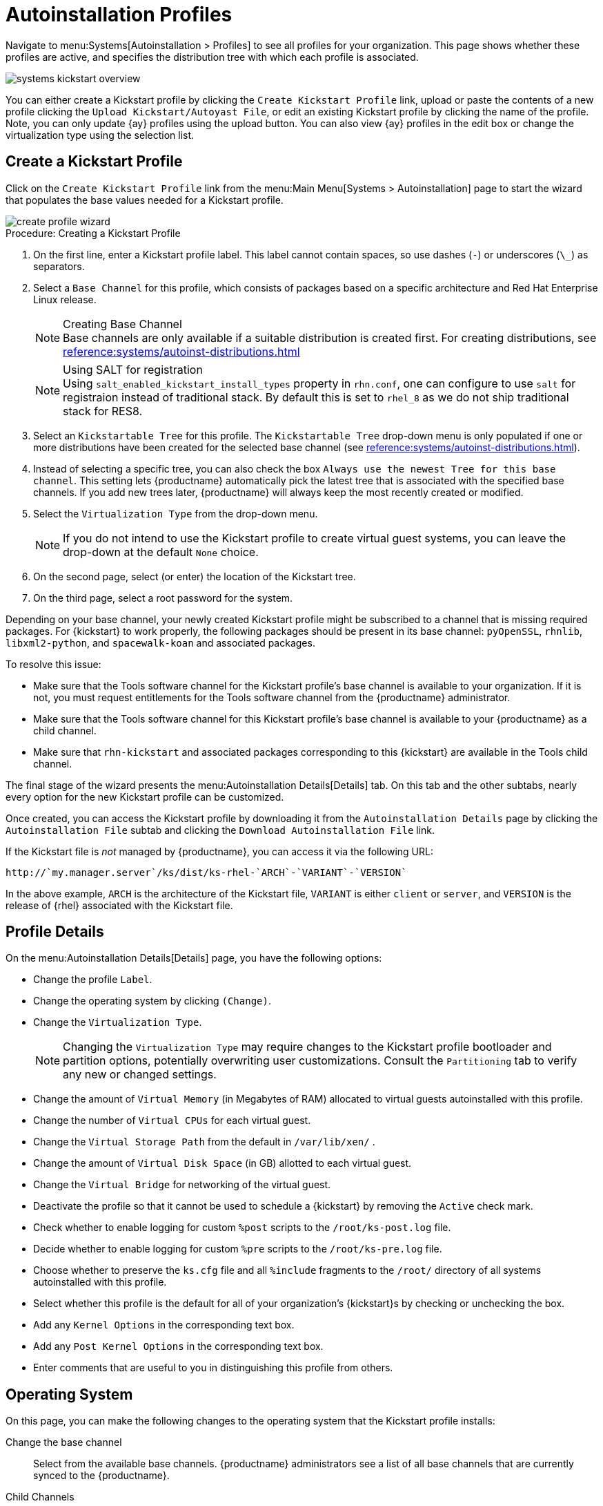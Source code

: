 [[autoinst.profiles]]
= Autoinstallation Profiles

// Direct from Ref Guide. Needs editing, and to be added to the nav --LKB 2020-09-08

Navigate to menu:Systems[Autoinstallation > Profiles] to see all profiles for your organization.
This page shows whether these profiles are active, and specifies the distribution tree with which each profile is associated.


image::systems_kickstart_overview.png[scaledwidth=444]


You can either create a Kickstart profile by clicking the [guimenu]``Create Kickstart Profile`` link, upload or paste the contents of a new profile clicking the [guimenu]``Upload Kickstart/Autoyast File``, or edit an existing Kickstart profile by clicking the name of the profile.
Note, you can only update {ay} profiles using the upload button.
You can also view {ay} profiles in the edit box or change the virtualization type using the selection list.




[[ref.webui.systems.autoinst.profiles.create]]
== Create a Kickstart Profile


Click on the [guimenu]``Create Kickstart Profile`` link from the menu:Main Menu[Systems > Autoinstallation] page to start the wizard that populates the base values needed for a Kickstart profile.


image::create_profile_wizard.png[scaledwidth=444]


.Procedure: Creating a Kickstart Profile
. On the first line, enter a Kickstart profile label. This label cannot contain spaces, so use dashes (``-``) or underscores (``\_``) as separators.
. Select a [guimenu]``Base Channel`` for this profile, which consists of packages based on a specific architecture and Red Hat Enterprise Linux release.
+
.Creating Base Channel
NOTE: Base channels are only available if a suitable distribution is created first.
For creating distributions, see
xref:reference:systems/autoinst-distributions.adoc[]

+

+
.Using SALT for registration
NOTE: Using ``salt_enabled_kickstart_install_types`` property in ``rhn.conf``, one can configure to use ``salt`` for registraion instead of traditional stack.
By default this is set to ``rhel_8`` as we do not ship traditional stack for RES8.

+

. Select an [guimenu]``Kickstartable Tree`` for this profile. The [guimenu]``Kickstartable Tree`` drop-down menu is only populated if one or more distributions have been created for the selected base channel (see xref:reference:systems/autoinst-distributions.adoc[]).
. Instead of selecting a specific tree, you can also check the box [guimenu]``Always use the newest Tree for this base channel``. This setting lets {productname} automatically pick the latest tree that is associated with the specified base channels. If you add new trees later, {productname} will always keep the most recently created or modified.
. Select the [guimenu]``Virtualization Type`` from the drop-down menu.
+
NOTE: If you do not intend to use the Kickstart profile to create virtual guest systems, you can leave the drop-down at the default [guimenu]``None`` choice.
+

. On the second page, select (or enter) the location of the Kickstart tree.
. On the third page, select a root password for the system.


Depending on your base channel, your newly created Kickstart profile might be subscribed to a channel that is missing required packages.
For {kickstart} to work properly, the following packages should be present in its base channel: [package]``pyOpenSSL``, [package]``rhnlib``, [package]``libxml2-python``, and [package]``spacewalk-koan`` and associated packages.

To resolve this issue:

* Make sure that the Tools software channel for the Kickstart profile's base channel is available to your organization. If it is not, you must request entitlements for the Tools software channel from the {productname} administrator.
* Make sure that the Tools software channel for this Kickstart profile's base channel is available to your {productname} as a child channel.
* Make sure that [package]``rhn-kickstart`` and associated packages corresponding to this {kickstart} are available in the Tools child channel.


The final stage of the wizard presents the menu:Autoinstallation Details[Details] tab.
On this tab and the other subtabs, nearly every option for the new Kickstart profile can be customized.

Once created, you can access the Kickstart profile by downloading it from the [guimenu]``Autoinstallation Details`` page by clicking the [guimenu]``Autoinstallation File`` subtab and clicking the [guimenu]``Download Autoinstallation File`` link.

If the Kickstart file is _not_ managed by {productname}, you can access it via the following URL:

----
http://`my.manager.server`/ks/dist/ks-rhel-`ARCH`-`VARIANT`-`VERSION`
----


In the above example, [replaceable]``ARCH`` is the architecture of the Kickstart file, [replaceable]``VARIANT`` is either `client` or ``server``, and [replaceable]``VERSION`` is the release of {rhel} associated with the Kickstart file.



[[s4-system-ks-details-details]]
== Profile Details

On the menu:Autoinstallation Details[Details] page, you have the following options:

* Change the profile [guimenu]``Label``.
* Change the operating system by clicking [guimenu]``(Change)``.
* Change the [guimenu]``Virtualization Type``.
+
NOTE: Changing the [guimenu]``Virtualization Type`` may require changes to the Kickstart profile bootloader and partition options, potentially overwriting user customizations.
Consult the [guimenu]``Partitioning`` tab to verify any new or changed settings.
+

* Change the amount of [guimenu]``Virtual Memory`` (in Megabytes of RAM) allocated to virtual guests autoinstalled with this profile.
* Change the number of [guimenu]``Virtual CPUs`` for each virtual guest.
* Change the [guimenu]``Virtual Storage Path`` from the default in [path]``/var/lib/xen/`` .
* Change the amount of [guimenu]``Virtual Disk Space`` (in GB) allotted to each virtual guest.
* Change the [guimenu]``Virtual Bridge`` for networking of the virtual guest.
* Deactivate the profile so that it cannot be used to schedule a {kickstart} by removing the [guimenu]``Active`` check mark.
* Check whether to enable logging for custom [option]``%post`` scripts to the [path]``/root/ks-post.log`` file.
* Decide whether to enable logging for custom [option]``%pre`` scripts to the [path]``/root/ks-pre.log`` file.
* Choose whether to preserve the [path]``ks.cfg`` file and all `%include` fragments to the [path]``/root/`` directory of all systems autoinstalled with this profile.
* Select whether this profile is the default for all of your organization's {kickstart}s by checking or unchecking the box.
* Add any [guimenu]``Kernel Options`` in the corresponding text box.
* Add any [guimenu]``Post Kernel Options`` in the corresponding text box.
* Enter comments that are useful to you in distinguishing this profile from others.



[[s4-system-ks-details-options]]
== Operating System

On this page, you can make the following changes to the operating system that the Kickstart profile installs:

Change the base channel::
Select from the available base channels. {productname} administrators see a list of all base channels that are currently synced to the {productname}.

Child Channels::
Subscribe to available child channels of the base channel, such as the Tools channel.

Available Trees::
Use the drop-down menu to choose from available trees associated with the base channel.

Always use the newest Tree for this base channel.::
Instead of selecting a specific tree, you can also check the box menu:Always use the newest Tree for this base channel.[]
This setting lets {productname} automatically pick the latest tree that is associated with the specified base channels.
If you add new trees later, {productname} will always keep the most recently created or modified.

Software URL (File Location)::
The exact location from which the Kickstart tree is mounted.
This value is determined when the profile is created.
You can view it on this page but you cannot change it.



[[s4-sm-system-kick-details-variables]]
== Variables

Autoinstallation variables can substitute values in Kickstart and {ay} profiles.
To define a variable, create a name-value pair ([replaceable]``name/value``) in the text box.

For example, if you want to autoinstall a system that joins the network of a specified organization (for example the Engineering department), you can create a profile variable to set the IP address and the gateway server address to a variable that any system using that profile will use.
Add the following line to the [guimenu]``Variables`` text box.

----
IPADDR=192.168.0.28
GATEWAY=192.168.0.1
----


Now you can use the name of the variable in the profile instead of a specific value.
For example, the [option]``network`` part of a Kickstart file looks like the following:

----
network --bootproto=static --device=eth0 --onboot=on --ip=$IPADDR \
  --gateway=$GATEWAY
----


The [option]``$IPADDR`` will be resolved to ``192.168.0.28``, and the [option]``$GATEWAY`` to `192.168.0.1`

[NOTE]
====
There is a hierarchy when creating and using variables in Kickstart files.
System Kickstart variables take precedence over [guimenu]``Profile`` variables, which in turn take precedence over [guimenu]``Distribution`` variables.
Understanding this hierarchy can alleviate confusion when using variables in {kickstart}s.
====


Using variables are just one part of the larger Cobbler infrastructure for creating templates that can be shared between multiple profiles and systems.
For more about Cobbler and templates, see xref:client-configuration:cobbler.adoc[].



[[s4-sm-system-kick-details-advanced]]
== Advanced Options

From this page, you can toggle several installation options on and off by checking and unchecking the boxes to the left of the option.
For most installations, the default options are correct.
Refer to Red Hat Enterprise Linux documentation for details.



[[s4-sm-system-kick-details-defprofile]]
== Assigning Default Profiles to an Organization

You can specify an Organization Default Profile by clicking menu:Autoinstallation[Profiles > profile name > Details], then checking the [guimenu]``Organization Default Profile`` box and finally clicking [guimenu]``Update``.



[[s4-sm-system-kick-details-iprange]]
== Assigning IP Ranges to Profiles

You can associate an IP range to an autoinstallation profile by clicking on menu:Autoinstallation[Profiles > profile name > Bare Metal Autoinstallation], adding an IPv4 range and finally clicking menu:Add IP Range[].



[[s4-sm-system-kick-details-packages]]
==  Bare Metal Autoinstallation

This subtab provides the information necessary to Kickstart systems that are not currently registered with {productname}.
Using the on-screen instructions, you may either autoinstall systems using boot media (CD-ROM) or by IP address.



[[s4-sm-system-kick-details-pre]]
== Details

Displays subtabs that are available from the [guimenu]``System Details`` tab.

On the menu:System Details[Details] page, you have the following options:

* Select between DHCP and static IP, depending on your network.
* Choose the level of SELinux that is configured on kickstarted systems.
* Enable configuration management or remote command execution on kickstarted systems.
* Change the root password associated with this profile.

image::details-ks-4.png[scaledwidth=444]



[[s4-sm-system-kick-details-post]]
== Locale

Change the timezone for kickstarted systems.



[[s4-system-ks-sysd-partition]]
== Partitioning

From this subtab, indicate the partitions that you wish to create during installation.
For example:

----
partition /boot --fstype=ext3 --size=200
partition swap --size=2000
partition pv.01 --size=1000 --grow
volgroup myvg pv.01 logvol / --vgname=myvg --name=rootvol --size=1000 --grow
----



[[s4-system-ks-sysd-file-pres]]
== File Preservation

If you have previously created a file preservation list, include this list as part of the {kickstart}.
This will protect the listed files from being over-written during the installation process.
For more on file preservation lists, see xref:reference:systems/autoinst-file-preservation.adoc[].



[[s4-system-ks-sysd-gpg-ssl]]
== GPG & SSL

From this subtab, select the GPG keys and/or SSL certificates to be exported to the kickstarted system during the %post section of the {kickstart}.
For {productname} customers, this list includes the SSL Certificate used during the installation of {productname}.

[NOTE]
====
Any GPG key you wish to export to the kickstarted system must be in ASCII rather than binary format.
====



[[s4-system-ks-sysd-trouble]]
== Troubleshooting

From this subtab, change information that may help with troubleshooting hardware problems:

Bootloader::
For some headless systems, it is better to select the non-graphic LILO bootloader.

Kernel Parameters::
Enter kernel parameters here that may help to narrow down the source of hardware issues.



[[s4-system-ks-soft-pkg-group]]
== Package Groups

image::details-ks-5.png[scaledwidth=444]

The image above shows subtabs that are available from the [guimenu]``Software`` tab.

Enter the package groups, such as [systemitem]``@office`` or [systemitem]``@admin-tools`` you would like to install on the kickstarted system in the large text box.
If you would like to know what package groups are available, and what packages they contain, refer to the [path]``RedHat/base/`` file of your Kickstart tree.




[[s4-system-ks-soft-pkg-profile]]
== Package Profiles

If you have previously created a Package Profile from one of your registered systems, you can use that profile as a template for the files to be installed on a kickstarted system.
For more about package profiles, see xref:reference:systems/system-details/sd-packages.adoc#s1-package-profiles[].



[[s4-system-ks-act-keys]]
== Activation Keys

.Activation Keys

image::details-ks-6.png[scaledwidth=444]


The [guimenu]``Activation Keys`` tab allows you to select Activation Keys to include as part of the Kickstart profile.
These keys, which must be created before the Kickstart profile, will be used when re-registering kickstarted systems.




[[s4-system-ks-scripts]]
== Scripts

.Scripts
image::details-ks-7.png[scaledwidth=444]

The [guimenu]``Scripts`` tab is where [option]``%pre`` and [option]``%post`` scripts are created.
This page lists any scripts that have already been created for this Kickstart profile.
To create a Kickstart script, perform the following procedure:

. Click the [guimenu]``add new kickstart script`` link in the upper right corner.
. Enter the path to the scripting language used to create the script, such as ``/usr/bin/perl``.
. Enter the full script in the large text box.
. Indicate whether this script is to be executed in the [option]``%pre`` or [option]``%post`` section of the Kickstart process.
. Indicate whether this script is to run outside of the chroot environment. Refer to the [ref]_Post-installation Script_ section of the [ref]_Red Hat Enterprise Linux System Administration Guide_ for further explanation of the [option]``nochroot`` option.

[NOTE]
====
{productname} supports the inclusion of separate files within the Partition Details section of the Kickstart profile.
For instance, you may dynamically generate a partition file based on the machine type and number of disks at {kickstart} time.
This file can be created via [option]``%pre`` script and placed on the system, such as [path]``/tmp/part-include``.
Then you can call for that file by entering the following line in the Partition Details field of the menu:System Details[Partitioning] tab:

----
%include /tmp/part-include
----
====



[[s4-system-ks-ks-file]]
== Autoinstallation File

.Autoinstallation File
image::details-ks-8.png[scaledwidth=444]

The [guimenu]``Autoinstallation File`` tab allows you to view or download the profile that has been generated from the options chosen in the previous tabs.



[[ref.webui.systems.autoinst.profiles.upload]]
== Upload Kickstart/{ay} File

Click the [guimenu]``Upload Kickstart/Autoyast File`` link from the menu:Systems[Autoinstallation] page to upload an externally prepared {ay} or Kickstart profile.

. In the first line, enter a profile [guimenu]``Label`` for the automated installation. This label[] drop-down menu is only populated if one or more distributions have been created for the selected base channel (see xref:reference:systems/autoinst-distributions.adoc[]).
. Instead of selecting a specific tree, you can also check the box [guimenu]``Always use the newest Tree`` for this base channel. This setting lets {productname} automatically pick the latest tree that is associated with the specified base channels. If you add new trees later, {productname} will always keep the most recently created or modified.
. Select the [guimenu]``Virtualization Type`` from the drop-down menu. For more information about virtualization with **traditional clients**, see xref:client-configuration:virtualization.adoc[].

+
NOTE: If you do not intend to use the autoinstall profile to create virtual guest systems, you can leave the drop-down set to the default choice [guimenu]``KVM Virtualized Guest``.
+

. Either cut-and-paste the file contents, or update the file from the local storage medium:
** Paste it into the [guimenu]``File Contents`` box and click [guimenu]``Create``, or
** enter the file name in the [guimenu]``File to Upload`` field and click btn:[Upload File].

Four subtabs are now available:

* [guimenu]``Details``
* [guimenu]``Bare Metal``
* [guimenu]``Variables``
* [guimenu]``Autoinstallable File``




== File Preservation

Collects lists of files to be protected and re-deployed on systems during {kickstart}.
For instance, if you have many custom configuration files located on a system to be kickstarted, enter them here as a list and associate that list with the Kickstart profile to be used.

To use this feature, click the [guimenu]``Create File Preservation List`` link at the top.
Enter a suitable label and all files and directories to be preserved.
Enter absolute paths to all files and directories.
Then click btn:[Create List].

[IMPORTANT]
====
Although file preservation is useful, it does have limitations.
Each list is limited to a total size of 1 MB.
Special devices like [path]``/dev/hda1`` and [path]``/dev/sda1`` are not supported.
Only file and directory names may be entered.
No regular expression wildcards can be used.
====

When finished, you may include the file preservation list in the Kickstart profile to be used on systems containing those files.

For more information, see xref:reference:systems/autoinst-profiles.adoc#ref.webui.systems.autoinst.profiles.create[].

The menu:Systems[Autoinstallation > Autoinstallation Snippets] section allows you to store code snippets, to use them in autoinstallation profiles later on.

Click btn:[Create Snippet] to create a new code snippet.

Default snippets coming with {productname} are not editable.
You can use a snippet, if you add the [guimenu]``Snippet Macro`` statement such as `$SNIPPET('spacewalk/sles_register_script')` to your autoinstallation profile.
This is an {ay} profile example:

----
<init-scripts config:type="list">
  $SNIPPET('spacewalk/sles_register_script')
</init-scripts>
----

When you create a snippet with the [guimenu]``Create Snippet`` link, all profiles including that snippet will be updated accordingly.


Custom Snippets

This is the tab with custom snippets.
Click a name of a snippet to view, edit, or delete it.


All Snippets

The [guimenu]``All Snippets`` tab lists default and custom snippets together.

